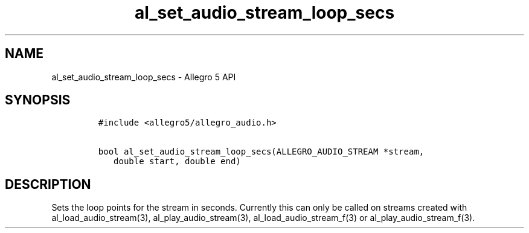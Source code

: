 .\" Automatically generated by Pandoc 3.1.3
.\"
.\" Define V font for inline verbatim, using C font in formats
.\" that render this, and otherwise B font.
.ie "\f[CB]x\f[]"x" \{\
. ftr V B
. ftr VI BI
. ftr VB B
. ftr VBI BI
.\}
.el \{\
. ftr V CR
. ftr VI CI
. ftr VB CB
. ftr VBI CBI
.\}
.TH "al_set_audio_stream_loop_secs" "3" "" "Allegro reference manual" ""
.hy
.SH NAME
.PP
al_set_audio_stream_loop_secs - Allegro 5 API
.SH SYNOPSIS
.IP
.nf
\f[C]
#include <allegro5/allegro_audio.h>

bool al_set_audio_stream_loop_secs(ALLEGRO_AUDIO_STREAM *stream,
   double start, double end)
\f[R]
.fi
.SH DESCRIPTION
.PP
Sets the loop points for the stream in seconds.
Currently this can only be called on streams created with
al_load_audio_stream(3), al_play_audio_stream(3),
al_load_audio_stream_f(3) or al_play_audio_stream_f(3).
